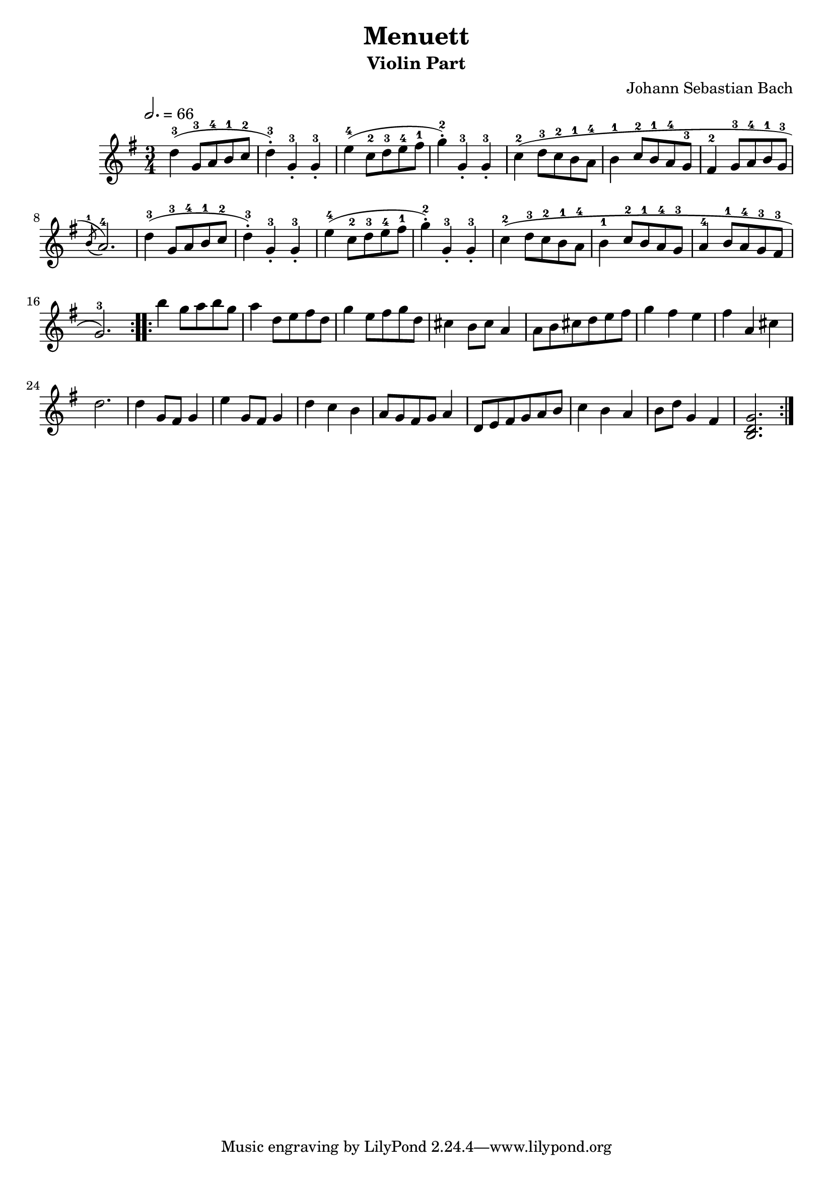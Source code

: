 \version "2.22.2"
\language "deutsch"

\header {
  title = "Menuett"
  subtitle = "Violin Part"
  composer = "Johann Sebastian Bach"
}

global = {
  \clef "treble" \key g \major \time 3/4 \tempo 2. = 66
}

music = \new Staff {
      \relative c' {\global
        \repeat volta 2 {
        d'-3( g,8-3 a-4 h-1 c-2 d4-.-3) g,-.-3 g-.-3
        e'-4( c8-2 d-3 e-4 fis-1 g4-.-2) g,-.-3 g-.-3 c-2( d8-3 c-2 h-1 a-4 h4-1 c8-2 h-1 a-4 g-3
        fis4-2 g8-3 a-4 h-1 g-3 \acciaccatura h-1 a2.-4)
        d4-3( g,8-3 a-4 h-1 c-2 d4-.-3) g,-.-3 g-.-3 e'-4( c8-2 d-3 e-4 fis-1 g4-.-2) g,-.-3 g-.-3
        c-2\( d8-3 c-2 h-1 a-4 h4-1 c8-2 h-1 a-4 g-3 a4-4 h8-1 a-4 g-3 fis-3 g2.-3\)
        }
        \repeat volta 2 {
        h'4 g8 a h g a4 d,8 e fis d g4 e8 fis g d
        cis4 h8 cis a4 a8 h cis d e fis g4 fis e fis a, cis d2. d4 g,8 fis g4 e'4 g,8 fis g4 d' c h a8 g fis g a4 d,8 e fis g a h c4 h a h8 d g,4 fis <h, d g>2.

        }
      }
}

\score {
  \music
  \layout {}
  \midi {}
}
